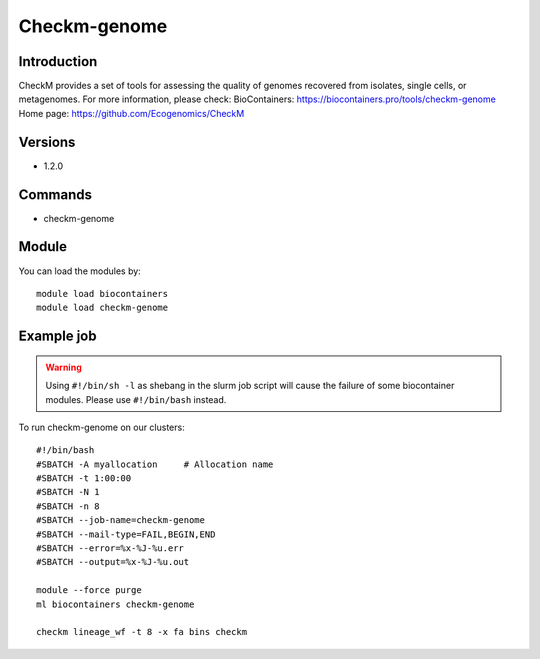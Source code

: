 .. _backbone-label:

Checkm-genome
==============================

Introduction
~~~~~~~~
CheckM provides a set of tools for assessing the quality of genomes recovered from isolates, single cells, or metagenomes.
For more information, please check:
BioContainers: https://biocontainers.pro/tools/checkm-genome 
Home page: https://github.com/Ecogenomics/CheckM

Versions
~~~~~~~~
- 1.2.0

Commands
~~~~~~~
- checkm-genome

Module
~~~~~~~~
You can load the modules by::

    module load biocontainers
    module load checkm-genome

Example job
~~~~~
.. warning::
    Using ``#!/bin/sh -l`` as shebang in the slurm job script will cause the failure of some biocontainer modules. Please use ``#!/bin/bash`` instead.

To run checkm-genome on our clusters::

    #!/bin/bash
    #SBATCH -A myallocation     # Allocation name
    #SBATCH -t 1:00:00
    #SBATCH -N 1
    #SBATCH -n 8
    #SBATCH --job-name=checkm-genome
    #SBATCH --mail-type=FAIL,BEGIN,END
    #SBATCH --error=%x-%J-%u.err
    #SBATCH --output=%x-%J-%u.out

    module --force purge
    ml biocontainers checkm-genome

    checkm lineage_wf -t 8 -x fa bins checkm
